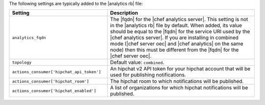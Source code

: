 .. The contents of this file are included in multiple topics.
.. This file should not be changed in a way that hinders its ability to appear in multiple documentation sets.

The following settings are typically added to the |analytics rb| file:

.. list-table::
   :widths: 200 300
   :header-rows: 1

   * - Setting
     - Description
   * - ``analytics_fqdn``
     - The |fqdn| for the |chef analytics server|. This setting is not in the |analytics rb| file by default. When added,
       its value should be equal to the |fqdn| for the service URI used by the |chef analytics server|. If you are installing in
       combined mode (|chef server oec| and |chef analytics| on the same node) then this must be different from the |fqdn| for the
       |chef server oec|.
   * - ``topology``
     - Default value: ``combined``.
   * - ``actions_consumer['hipchat_api_token']``
     - An hipchat v2 API token for your hipchat account that will be used for publishing notifications.
   * - ``actions_consumer['hipchat_room']``
     - The hipchat room to which notifications will be published.
   * - ``actions_consumer['hipchat_enabled']``
     - A list of organizations for which hipchat notifications will be published.



